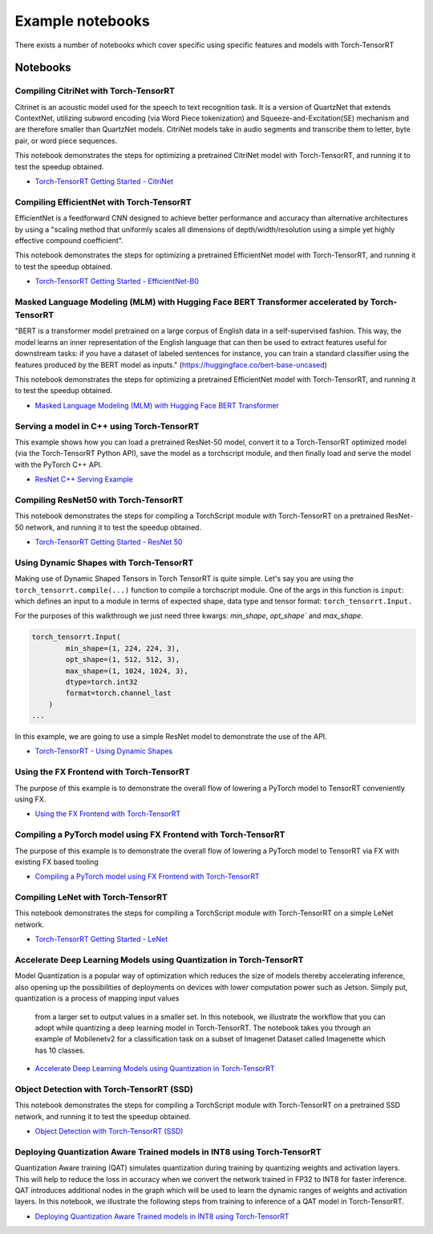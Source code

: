 .. _notebooks:

Example notebooks
===================

There exists a number of notebooks which cover specific using specific features and models
with Torch-TensorRT

Notebooks
------------

Compiling CitriNet with Torch-TensorRT
********************************************

Citrinet is an acoustic model used for the speech to text recognition task. It is a version
of QuartzNet that extends ContextNet, utilizing subword encoding (via Word Piece tokenization)
and Squeeze-and-Excitation(SE) mechanism and are therefore smaller than QuartzNet models. CitriNet
models take in audio segments and transcribe them to letter, byte pair, or word piece sequences.

This notebook demonstrates the steps for optimizing a pretrained CitriNet model with Torch-TensorRT,
and running it to test the speedup obtained.

* `Torch-TensorRT Getting Started - CitriNet <https://github.com/pytorch/TensorRT/blob/master/notebooks/CitriNet-example.ipynb>`_


Compiling EfficientNet with Torch-TensorRT
********************************************

EfficientNet is a feedforward CNN designed to achieve better performance and accuracy than alternative architectures
by using a "scaling method that uniformly scales all dimensions of depth/width/resolution using a simple yet highly effective compound coefficient".

This notebook demonstrates the steps for optimizing a pretrained EfficientNet model with Torch-TensorRT,
and running it to test the speedup obtained.

* `Torch-TensorRT Getting Started - EfficientNet-B0 <https://github.com/pytorch/TensorRT/blob/master/notebooks/EfficientNet-example.ipynb>`_


Masked Language Modeling (MLM) with Hugging Face BERT Transformer accelerated by Torch-TensorRT
*************************************************************************************************

"BERT is a transformer model pretrained on a large corpus of English data in a self-supervised fashion.
This way, the model learns an inner representation of the English language that can then be used to extract
features useful for downstream tasks: if you have a dataset of labeled sentences for instance, you can train
a standard classifier using the features produced by the BERT model as inputs." (https://huggingface.co/bert-base-uncased)

This notebook demonstrates the steps for optimizing a pretrained EfficientNet model with Torch-TensorRT,
and running it to test the speedup obtained.

* `Masked Language Modeling (MLM) with Hugging Face BERT Transformer <https://github.com/pytorch/TensorRT/blob/master/notebooks/Hugging-Face-BERT.ipynb>`_


Serving a model in C++ using Torch-TensorRT
**********************************************

This example shows how you can load a pretrained ResNet-50 model, convert it to a Torch-TensorRT
optimized model (via the Torch-TensorRT Python API), save the model as a torchscript module, and
then finally load and serve the model with the PyTorch C++ API.

* `ResNet C++ Serving Example <https://github.com/pytorch/TensorRT/blob/master/notebooks/Resnet50-CPP.ipynb>`_


Compiling ResNet50 with Torch-TensorRT
********************************************

This notebook demonstrates the steps for compiling a TorchScript module with Torch-TensorRT on a
pretrained ResNet-50 network, and running it to test the speedup obtained.

* `Torch-TensorRT Getting Started - ResNet 50 <https://github.com/pytorch/TensorRT/blob/master/notebooks/Resnet50-example.ipynb>`_


Using Dynamic Shapes with Torch-TensorRT
********************************************

Making use of Dynamic Shaped Tensors in Torch TensorRT is quite simple. Let's say you are
using the ``torch_tensorrt.compile(...)`` function  to compile a torchscript module. One
of the args in this function is ``input``: which defines an input to a
module in terms of expected shape, data type and tensor format: ``torch_tensorrt.Input.``

For the purposes of this walkthrough we just need three kwargs: `min_shape`, `opt_shape`` and `max_shape`.

.. code-block:: py

    torch_tensorrt.Input(
            min_shape=(1, 224, 224, 3),
            opt_shape=(1, 512, 512, 3),
            max_shape=(1, 1024, 1024, 3),
            dtype=torch.int32
            format=torch.channel_last
        )
    ...

In this example, we are going to use a simple ResNet model to demonstrate the use of the API.

* `Torch-TensorRT - Using Dynamic Shapes <https://github.com/pytorch/TensorRT/blob/master/notebooks/dynamic-shapes.ipynb>`_

Using the FX Frontend with Torch-TensorRT
********************************************

The purpose of this example is to demonstrate the overall flow of lowering a PyTorch model to TensorRT
conveniently using FX.

* `Using the FX Frontend with Torch-TensorRT <https://github.com/pytorch/TensorRT/blob/master/notebooks/getting_started_with_fx_path_lower_to_trt.ipynb>`_


Compiling a PyTorch model using FX Frontend with Torch-TensorRT
*******************************************************************

The purpose of this example is to demonstrate the overall flow of lowering a PyTorch
model to TensorRT via FX with existing FX based tooling

* `Compiling a PyTorch model using FX Frontend with Torch-TensorRT  <https://github.com/pytorch/TensorRT/blob/master/notebooks/getting_started_with_fx_path_module.ipynb>`_


Compiling LeNet with Torch-TensorRT
*******************************************************************

This notebook demonstrates the steps for compiling a TorchScript module with Torch-TensorRT on a simple LeNet network.

* `Torch-TensorRT Getting Started - LeNet  <https://github.com/pytorch/TensorRT/blob/master/notebooks/lenet-getting-started.ipynb>`_


Accelerate Deep Learning Models using Quantization in Torch-TensorRT
*******************************************************************

Model Quantization is a popular way of optimization which reduces the size of models thereby
accelerating inference, also opening up the possibilities of deployments on devices with lower
computation power such as Jetson. Simply put, quantization is a process of mapping input values
 from a larger set to output values in a smaller set. In this notebook, we illustrate the workflow
 that you can adopt while quantizing a deep learning model in Torch-TensorRT. The notebook takes
 you through an example of Mobilenetv2 for a classification task on a subset of Imagenet Dataset
 called Imagenette which has 10 classes.

* `Accelerate Deep Learning Models using Quantization in Torch-TensorRT <https://github.com/pytorch/TensorRT/blob/master/notebooks/qat-ptq-workflow.ipynb>`_


Object Detection with Torch-TensorRT (SSD)
*******************************************************************

This notebook demonstrates the steps for compiling a TorchScript module with Torch-TensorRT on a pretrained SSD network, and running it to test the speedup obtained.

* `Object Detection with Torch-TensorRT (SSD)  <https://github.com/pytorch/TensorRT/blob/master/notebooks/ssd-object-detection-demo.ipynb>`_


Deploying Quantization Aware Trained models in INT8 using Torch-TensorRT
*****************************************************************************

Quantization Aware training (QAT) simulates quantization during training by
quantizing weights and activation layers. This will help to reduce the loss in
accuracy when we convert the network trained in FP32 to INT8 for faster inference.
QAT introduces additional nodes in the graph which will be used to learn the dynamic
ranges of weights and activation layers. In this notebook, we illustrate the following
steps from training to inference of a QAT model in Torch-TensorRT.

* `Deploying Quantization Aware Trained models in INT8 using Torch-TensorRT  <https://github.com/pytorch/TensorRT/blob/master/notebooks/vgg-qat.ipynb>`_
